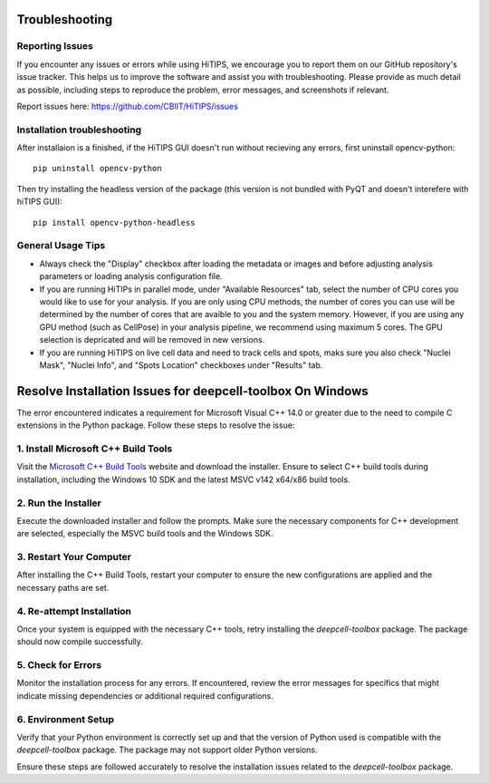 Troubleshooting
===============


Reporting Issues
----------------

If you encounter any issues or errors while using HiTIPS, we encourage you to report them on our GitHub repository's issue tracker. This helps us to improve the software and assist you with troubleshooting. Please provide as much detail as possible, including steps to reproduce the problem, error messages, and screenshots if relevant.

Report issues here: https://github.com/CBIIT/HiTIPS/issues


Installation troubleshooting
----------------------------

After installaion is a finished, if the HiTIPS GUI doesn't run without recieving any errors, 
first uninstall opencv-python::
     
    pip uninstall opencv-python

Then try installing the headless version of the package (this version is not bundled with PyQT and doesn't interefere with hiTIPS GUI)::

    pip install opencv-python-headless


General Usage Tips
------------------

- Always check the "Display" checkbox after loading the metadata or images and before adjusting analysis parameters or loading analysis configuration file.

- If you are running HiTIPs in parallel mode, under "Available Resources" tab, select the number of CPU cores you would like to use for your analysis. If you are only using CPU methods, the number of cores you can use will be determined by the number of cores that are avaible to you and the system memory. However, if you are using any GPU method (such as CellPose) in your analysis pipeline, we recommend using maximum 5 cores. The GPU selection is depricated and will be removed in new versions.

- If you are running HiTIPS on live cell data and need to track cells and spots, maks sure you also check "Nuclei Mask", "Nuclei Info", and "Spots Location" checkboxes under "Results" tab.


Resolve Installation Issues for deepcell-toolbox On Windows
===========================================================

The error encountered indicates a requirement for Microsoft Visual C++ 14.0 or greater due to the need to compile C extensions in the Python package. Follow these steps to resolve the issue:

1. Install Microsoft C++ Build Tools
------------------------------------

Visit the `Microsoft C++ Build Tools <https://visualstudio.microsoft.com/visual-cpp-build-tools/>`_ website and download the installer. Ensure to select C++ build tools during installation, including the Windows 10 SDK and the latest MSVC v142 x64/x86 build tools.

2. Run the Installer
--------------------

Execute the downloaded installer and follow the prompts. Make sure the necessary components for C++ development are selected, especially the MSVC build tools and the Windows SDK.

3. Restart Your Computer
------------------------

After installing the C++ Build Tools, restart your computer to ensure the new configurations are applied and the necessary paths are set.

4. Re-attempt Installation
--------------------------

Once your system is equipped with the necessary C++ tools, retry installing the `deepcell-toolbox` package. The package should now compile successfully.

5. Check for Errors
-------------------

Monitor the installation process for any errors. If encountered, review the error messages for specifics that might indicate missing dependencies or additional required configurations.

6. Environment Setup
--------------------

Verify that your Python environment is correctly set up and that the version of Python used is compatible with the `deepcell-toolbox` package. The package may not support older Python versions.

Ensure these steps are followed accurately to resolve the installation issues related to the `deepcell-toolbox` package.

